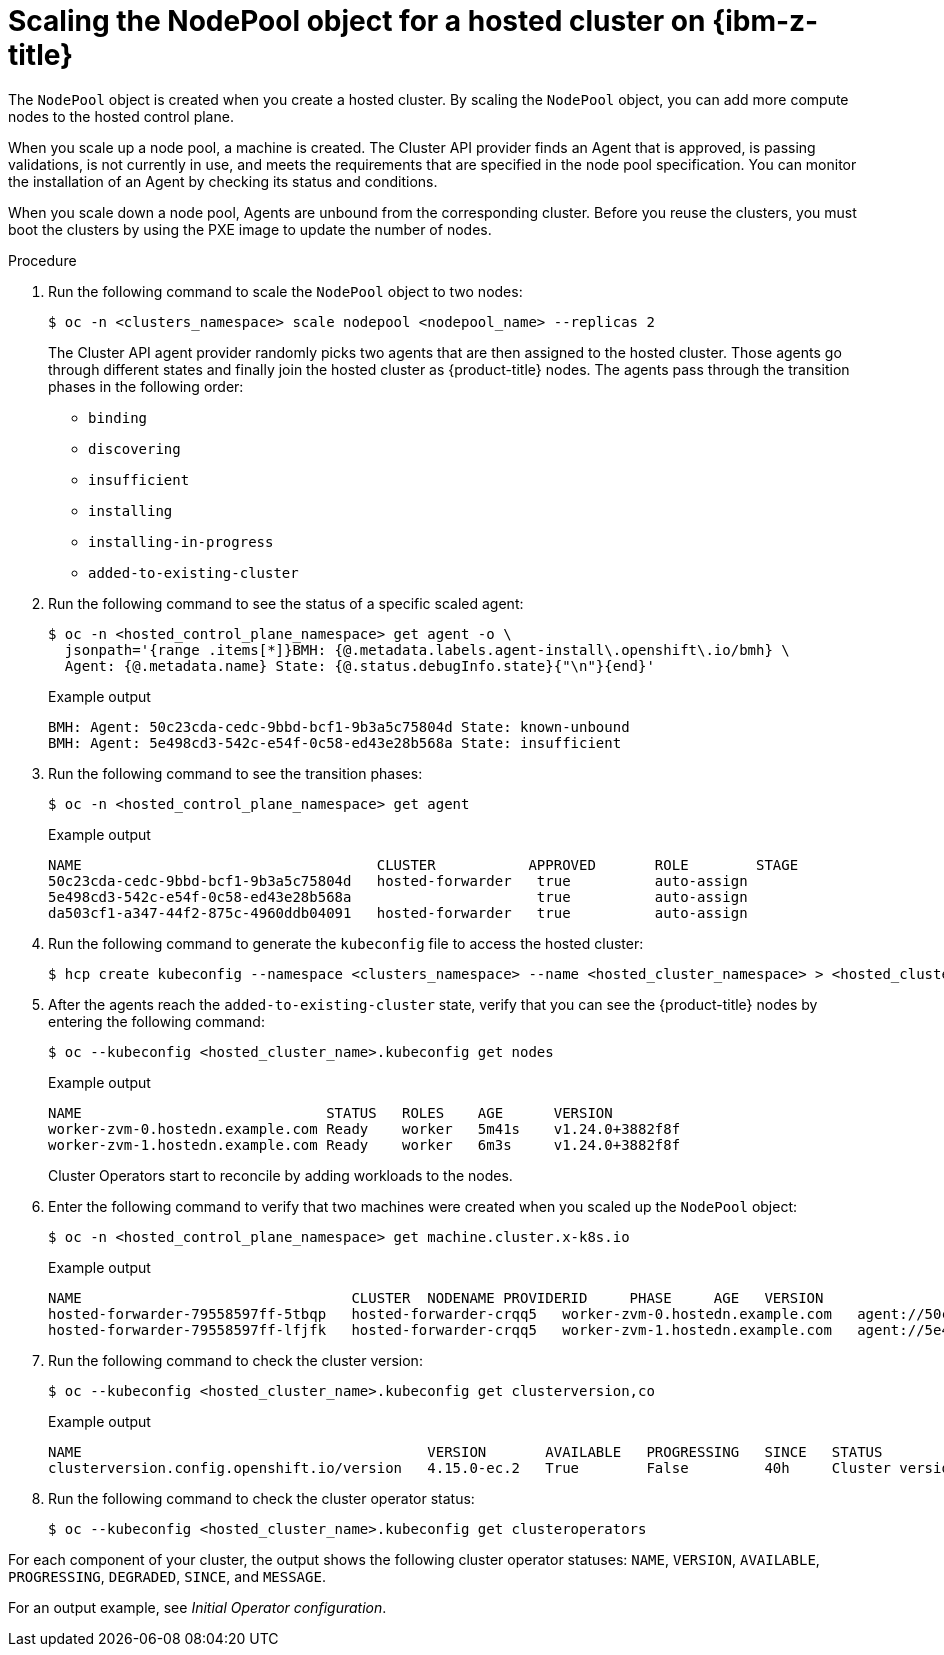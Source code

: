 // Module included in the following assemblies:
//
// * hosted_control_planes/hcp-deploy/hcp-deploy-ibmz.adoc

:_mod-docs-content-type: PROCEDURE
[id="hcp-ibm-z-scale-np_{context}"]
= Scaling the NodePool object for a hosted cluster on {ibm-z-title}

The `NodePool` object is created when you create a hosted cluster. By scaling the `NodePool` object, you can add more compute nodes to the hosted control plane.

When you scale up a node pool, a machine is created. The Cluster API provider finds an Agent that is approved, is passing validations, is not currently in use, and meets the requirements that are specified in the node pool specification. You can monitor the installation of an Agent by checking its status and conditions.

When you scale down a node pool, Agents are unbound from the corresponding cluster. Before you reuse the clusters, you must boot the clusters by using the PXE image to update the number of nodes.

.Procedure

. Run the following command to scale the `NodePool` object to two nodes:
+
[source,terminal]
----
$ oc -n <clusters_namespace> scale nodepool <nodepool_name> --replicas 2
----
+
The Cluster API agent provider randomly picks two agents that are then assigned to the hosted cluster. Those agents go through different states and finally join the hosted cluster as {product-title} nodes. The agents pass through the transition phases in the following order:

* `binding`
* `discovering`
* `insufficient`
* `installing`
* `installing-in-progress`
* `added-to-existing-cluster`

. Run the following command to see the status of a specific scaled agent:
+
[source,terminal]
----
$ oc -n <hosted_control_plane_namespace> get agent -o \
  jsonpath='{range .items[*]}BMH: {@.metadata.labels.agent-install\.openshift\.io/bmh} \
  Agent: {@.metadata.name} State: {@.status.debugInfo.state}{"\n"}{end}'
----
+
.Example output
[source,terminal]
----
BMH: Agent: 50c23cda-cedc-9bbd-bcf1-9b3a5c75804d State: known-unbound
BMH: Agent: 5e498cd3-542c-e54f-0c58-ed43e28b568a State: insufficient
----

. Run the following command to see the transition phases:
+
[source,terminal]
----
$ oc -n <hosted_control_plane_namespace> get agent
----
+
.Example output
[source,terminal]
----
NAME                                   CLUSTER           APPROVED       ROLE        STAGE
50c23cda-cedc-9bbd-bcf1-9b3a5c75804d   hosted-forwarder   true          auto-assign
5e498cd3-542c-e54f-0c58-ed43e28b568a                      true          auto-assign
da503cf1-a347-44f2-875c-4960ddb04091   hosted-forwarder   true          auto-assign
----

. Run the following command to generate the `kubeconfig` file to access the hosted cluster:
+
[source,terminal]
----
$ hcp create kubeconfig --namespace <clusters_namespace> --name <hosted_cluster_namespace> > <hosted_cluster_name>.kubeconfig
----

. After the agents reach the `added-to-existing-cluster` state, verify that you can see the {product-title} nodes by entering the following command:
+
[source,terminal]
----
$ oc --kubeconfig <hosted_cluster_name>.kubeconfig get nodes
----
+
.Example output
[source,terminal]
----
NAME                             STATUS   ROLES    AGE      VERSION
worker-zvm-0.hostedn.example.com Ready    worker   5m41s    v1.24.0+3882f8f
worker-zvm-1.hostedn.example.com Ready    worker   6m3s     v1.24.0+3882f8f
----
+
Cluster Operators start to reconcile by adding workloads to the nodes.

. Enter the following command to verify that two machines were created when you scaled up the `NodePool` object:
+
[source,terminal]
----
$ oc -n <hosted_control_plane_namespace> get machine.cluster.x-k8s.io
----
+
.Example output
[source,terminal]
----
NAME                                CLUSTER  NODENAME PROVIDERID     PHASE     AGE   VERSION
hosted-forwarder-79558597ff-5tbqp   hosted-forwarder-crqq5   worker-zvm-0.hostedn.example.com   agent://50c23cda-cedc-9bbd-bcf1-9b3a5c75804d   Running   41h   4.15.0
hosted-forwarder-79558597ff-lfjfk   hosted-forwarder-crqq5   worker-zvm-1.hostedn.example.com   agent://5e498cd3-542c-e54f-0c58-ed43e28b568a   Running   41h   4.15.0
----

. Run the following command to check the cluster version:
+
[source,terminal]
----
$ oc --kubeconfig <hosted_cluster_name>.kubeconfig get clusterversion,co
----
+
.Example output
[source,terminal]
----
NAME                                         VERSION       AVAILABLE   PROGRESSING   SINCE   STATUS
clusterversion.config.openshift.io/version   4.15.0-ec.2   True        False         40h     Cluster version is 4.15.0-ec.2
----

. Run the following command to check the cluster operator status:
+
[source,terminal]
----
$ oc --kubeconfig <hosted_cluster_name>.kubeconfig get clusteroperators
----

For each component of your cluster, the output shows the following cluster operator statuses: `NAME`, `VERSION`, `AVAILABLE`, `PROGRESSING`, `DEGRADED`, `SINCE`, and `MESSAGE`.

For an output example, see _Initial Operator configuration_.
